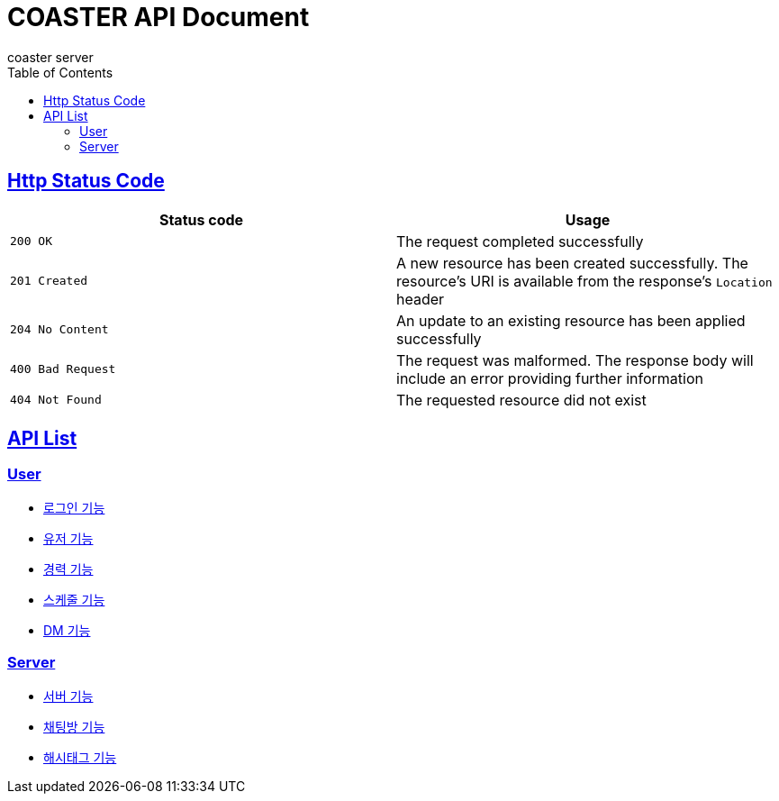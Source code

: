 = COASTER API Document
coaster server
:doctype: book
:icons: font
:source-highlighter: highlishtjs
:toc: left
:toclevels: 4
:sectlinks:
:docinfo: shared-head

== Http Status Code

|===
| Status code | Usage

| `200 OK`
| The request completed successfully

| `201 Created`
| A new resource has been created successfully. The resource's URI is available from the response's
`Location` header

| `204 No Content`
| An update to an existing resource has been applied successfully

| `400 Bad Request`
| The request was malformed. The response body will include an error providing further information

| `404 Not Found`
| The requested resource did not exist
|===

== API List

=== User

* link:login.html[로그인 기능]
* link:user.html[유저 기능]
* link:experience.html[경력 기능]
* link:schedule.html[스케줄 기능]
* link:dmroom.html[DM 기능]

=== Server

* link:server.html[서버 기능]
* link:chatroom.html[채팅방 기능]
* link:hashtag.html[해시태그 기능]